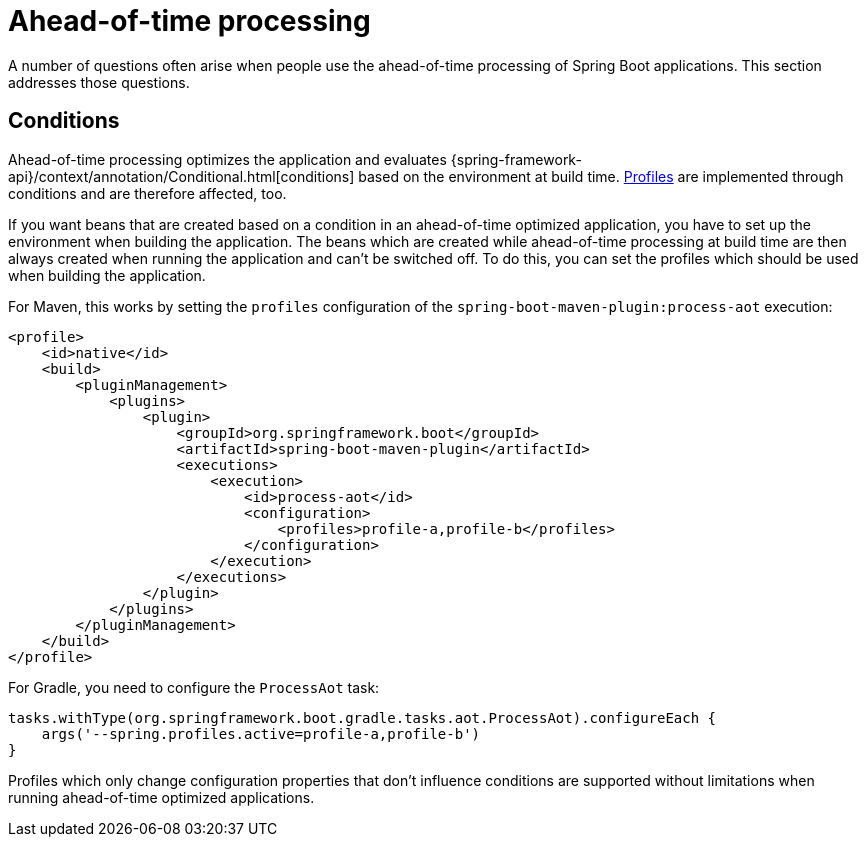 [[howto.aot]]
= Ahead-of-time processing

A number of questions often arise when people use the ahead-of-time processing of Spring Boot applications.
This section addresses those questions.

[[howto.aot.conditions]]
== Conditions

Ahead-of-time processing optimizes the application and evaluates {spring-framework-api}/context/annotation/Conditional.html[conditions] based on the environment at build time.
<<features#features.profiles,Profiles>> are implemented through conditions and are therefore affected, too.

If you want beans that are created based on a condition in an ahead-of-time optimized application, you have to set up the environment when building the application.
The beans which are created while ahead-of-time processing at build time are then always created when running the application and can't be switched off.
To do this, you can set the profiles which should be used when building the application.

For Maven, this works by setting the `profiles` configuration of the `spring-boot-maven-plugin:process-aot` execution:

[source,xml,indent=0,subs="verbatim"]
----
    <profile>
        <id>native</id>
        <build>
            <pluginManagement>
                <plugins>
                    <plugin>
                        <groupId>org.springframework.boot</groupId>
                        <artifactId>spring-boot-maven-plugin</artifactId>
                        <executions>
                            <execution>
                                <id>process-aot</id>
                                <configuration>
                                    <profiles>profile-a,profile-b</profiles>
                                </configuration>
                            </execution>
                        </executions>
                    </plugin>
                </plugins>
            </pluginManagement>
        </build>
    </profile>
----

For Gradle, you need to configure the `ProcessAot` task:

[source,gradle,indent=0,subs="verbatim"]
----
    tasks.withType(org.springframework.boot.gradle.tasks.aot.ProcessAot).configureEach {
        args('--spring.profiles.active=profile-a,profile-b')
    }
----

Profiles which only change configuration properties that don't influence conditions are supported without limitations when running ahead-of-time optimized applications.
